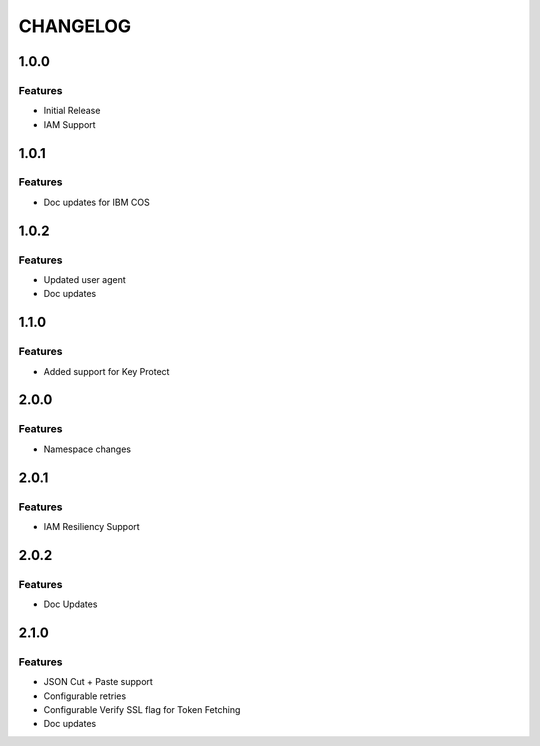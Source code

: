 =========
CHANGELOG
=========

1.0.0
=====

Features
--------
* Initial Release
* IAM Support

1.0.1
=====

Features
--------
* Doc updates for IBM COS

1.0.2
=====

Features
--------
* Updated user agent 
* Doc updates

1.1.0
=====

Features
--------
* Added support for Key Protect

2.0.0
=====

Features
--------
* Namespace changes

2.0.1
=====

Features
--------
* IAM Resiliency Support

2.0.2
=====

Features
--------
* Doc Updates

2.1.0
=====

Features
--------
* JSON Cut + Paste support
* Configurable retries
* Configurable Verify SSL flag for Token Fetching
* Doc updates

